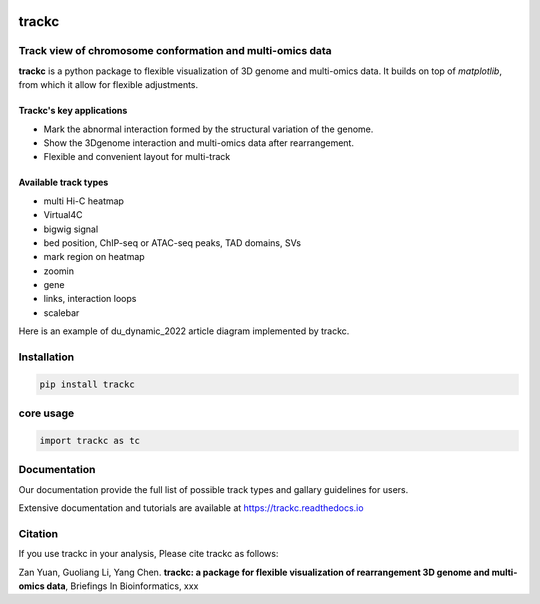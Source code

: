 .. image:: https://zenodo.org/badge/572302042.svg
   :target: https://zenodo.org/badge/latestdoi/572302042


=======
trackc
=======

Track view of chromosome conformation and multi-omics data
===========================================================
**trackc** is a python package to flexible visualization of 3D genome and multi-omics data.
It builds on top of `matplotlib`, from which it allow for flexible adjustments.

Trackc's key applications
--------------------------
- Mark the abnormal interaction formed by the structural variation of the genome.
- Show the 3Dgenome interaction and multi-omics data after rearrangement.
- Flexible and convenient layout for multi-track 

Available track types
---------------------
- multi Hi-C heatmap
- Virtual4C
- bigwig signal
- bed position, ChIP-seq or ATAC-seq peaks, TAD domains, SVs
- mark region on heatmap
- zoomin
- gene
- links, interaction loops
- scalebar

Here is an example of du_dynamic_2022 article diagram implemented by trackc.



Installation
=============

.. code-block:: 

    pip install trackc

core usage
===========

.. code-block:: python

	import trackc as tc

Documentation
=============
Our documentation provide the full list of possible track types and gallary guidelines for users.

Extensive documentation and tutorials are available at https://trackc.readthedocs.io


Citation
========
If you use trackc in your analysis, Please cite trackc as follows:

Zan Yuan, Guoliang Li, Yang Chen.
**trackc: a package for flexible visualization of rearrangement 3D genome and multi-omics data**, Briefings In Bioinformatics, xxx
